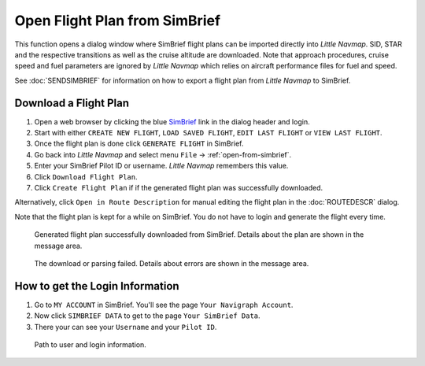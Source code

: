 Open Flight Plan from SimBrief
---------------------------------------------

This function opens a dialog window where SimBrief flight plans can be imported directly into *Little Navmap*.
SID, STAR and the respective transitions as well as the cruise altitude are downloaded. Note that
approach procedures, cruise speed and fuel parameters are ignored by *Little Navmap* which relies on aircraft
performance files for fuel and speed.

See :doc:`SENDSIMBRIEF` for information on how to export a flight plan from *Little Navmap* to SimBrief.

Download a Flight Plan
~~~~~~~~~~~~~~~~~~~~~~~~~~~~~~~~~~~~~~~~~~~~~~~

#. Open a web browser by clicking the blue `SimBrief <https://www.simbrief.com>`__ link in the dialog header and login.
#. Start with either ``CREATE NEW FLIGHT``, ``LOAD SAVED FLIGHT``, ``EDIT LAST FLIGHT`` or ``VIEW LAST FLIGHT``.
#. Once the flight plan is done click ``GENERATE FLIGHT`` in SimBrief.
#. Go back into *Little Navmap* and select menu ``File`` -> :ref:`open-from-simbrief`.
#. Enter your SimBrief Pilot ID or username. *Little Navmap* remembers this value.
#. Click ``Download Flight Plan``.
#. Click ``Create Flight Plan`` if if the generated flight plan was successfully downloaded.

Alternatively, click ``Open in Route Description`` for manual editing the flight plan in the :doc:`ROUTEDESCR` dialog.

Note that the flight plan is kept for a while on SimBrief. You do not have to login and generate the flight every time.

.. figure:: ../images/simbrief_open.jpg

     Generated flight plan successfully downloaded from SimBrief. Details about the plan are shown in the message area.


.. figure:: ../images/simbrief_open_fail.jpg

     The download or parsing failed. Details about errors are shown in the message area.

How to get the Login Information
~~~~~~~~~~~~~~~~~~~~~~~~~~~~~~~~~~~~~~~~~~~~~~~

#. Go to ``MY ACCOUNT`` in SimBrief. You'll see the page ``Your Navigraph Account``.
#. Now click ``SIMBRIEF DATA`` to get to the page ``Your SimBrief Data``.
#. There your can see your ``Username`` and your ``Pilot ID``.

.. figure:: ../images/simbrief_user.jpg
   :scale: 70 %

   Path to user and login information.
